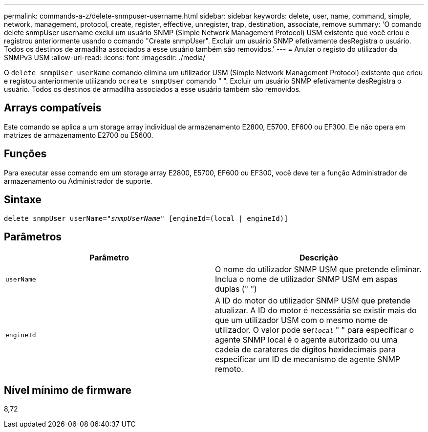 ---
permalink: commands-a-z/delete-snmpuser-username.html 
sidebar: sidebar 
keywords: delete, user, name, command, simple, network, management, protocol, create, register, effective, unregister, trap, destination, associate, remove 
summary: 'O comando delete snmpUser username exclui um usuário SNMP (Simple Network Management Protocol) USM existente que você criou e registrou anteriormente usando o comando "Create snmpUser". Excluir um usuário SNMP efetivamente desRegistra o usuário. Todos os destinos de armadilha associados a esse usuário também são removidos.' 
---
= Anular o registo do utilizador da SNMPv3 USM
:allow-uri-read: 
:icons: font
:imagesdir: ./media/


[role="lead"]
O `delete snmpUser userName` comando elimina um utilizador USM (Simple Network Management Protocol) existente que criou e registou anteriormente utilizando o[.code]``create snmpUser`` comando " ". Excluir um usuário SNMP efetivamente desRegistra o usuário. Todos os destinos de armadilha associados a esse usuário também são removidos.



== Arrays compatíveis

Este comando se aplica a um storage array individual de armazenamento E2800, E5700, EF600 ou EF300. Ele não opera em matrizes de armazenamento E2700 ou E5600.



== Funções

Para executar esse comando em um storage array E2800, E5700, EF600 ou EF300, você deve ter a função Administrador de armazenamento ou Administrador de suporte.



== Sintaxe

[listing, subs="+macros"]
----
pass:quotes[delete snmpUser userName="_snmpUserName_" [engineId=(local | engineId)]]
----


== Parâmetros

[cols="2*"]
|===
| Parâmetro | Descrição 


 a| 
`userName`
 a| 
O nome do utilizador SNMP USM que pretende eliminar. Inclua o nome de utilizador SNMP USM em aspas duplas (" ")



 a| 
`engineId`
 a| 
A ID do motor do utilizador SNMP USM que pretende atualizar. A ID do motor é necessária se existir mais do que um utilizador USM com o mesmo nome de utilizador. O valor pode ser[.code]``_local_`` " " para especificar o agente SNMP local é o agente autorizado ou uma cadeia de carateres de dígitos hexidecimais para especificar um ID de mecanismo de agente SNMP remoto.

|===


== Nível mínimo de firmware

8,72
